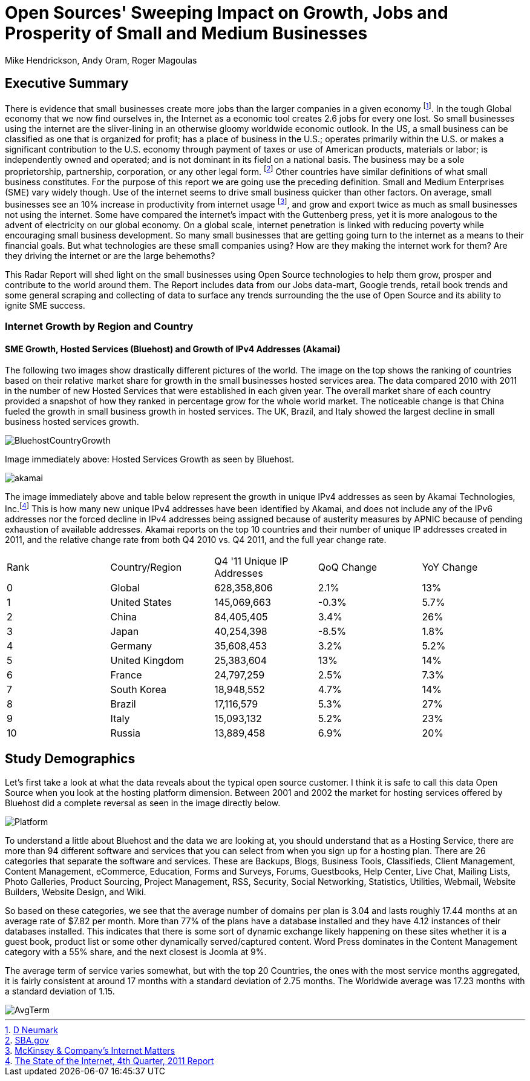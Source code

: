 = Open Sources' Sweeping Impact on Growth, Jobs and Prosperity of Small and Medium Businesses 
Mike Hendrickson, Andy Oram, Roger Magoulas 
 
== Executive Summary 
 
There is evidence that small businesses create more jobs than the larger companies in a given economy footnote:[http://www.socsci.uci.edu/~dneumark/REStat%20small%20businesses.pdf[D Neumark]]. In the tough Global economy that we now find ourselves in, the Internet as a economic tool creates 2.6 jobs for every one lost. So small businesses using the internet are the sliver-lining in an otherwise gloomy worldwide economic outlook. In the US, a small business can be classified as one that is organized for profit; has a place of business in the U.S.; operates primarily within the U.S. or makes a significant contribution to the U.S. economy through payment of taxes or use of American products, materials or labor; is independently owned and operated; and is not dominant in its field on a national basis. The business may be a sole proprietorship, partnership, corporation, or any other legal form. footnote:[http://www.sba.gov/content/what-sbas-definition-small-business-concern[SBA.gov]] Other countries have similar definitions of what small business constitutes.  For the purpose of this report we are going use the preceding definition. Small and Medium Enterprises (SME) vary widely though. Use of the internet seems to drive small business quicker than other factors. On average, small businesses see an 10% increase in productivity from internet usage footnote:[http://www.mckinsey.com/Insights/MGI/Research/Technology_and_Innovation/Internet_matters[McKinsey & Company's Internet Matters]], and grow and export twice as much as small businesses not using the internet.  Some have compared the internet's impact with the Guttenberg press, yet it is more analogous to the advent of electricity on our global economy. On a global scale, internet penetration is linked with reducing poverty while encouraging small business development. So many small businesses that are getting going turn to the internet as a means to their financial goals. But what technologies are these small companies using?  How are they making the internet work for them?  Are they driving the internet or are the large behemoths? 
 
This Radar Report will shed light on the small businesses using Open Source technologies to help them grow, prosper and contribute to the world around them. The Report includes data from our Jobs data-mart, Google trends, retail book trends and some general scraping and collecting of data to surface any trends surrounding the the use of Open Source and its ability to ignite SME success. 

=== Internet Growth by Region and Country 

==== SME Growth, Hosted Services (Bluehost) and Growth of IPv4 Addresses (Akamai) 

The following two images show drastically different pictures of the world. The image on the top shows the ranking of countries based on their relative market share for growth in the small businesses hosted services area. The data compared 2010 with 2011 in the number of new Hosted Services that were established in each given year. The overall market share of each country provided a snapshot of how they ranked in percentage grow for the whole world market. The noticeable change is that China fueled the growth in small business growth in hosted services. The UK, Brazil, and Italy showed the largest decline in small business hosted services growth. 

image::images/BluehostCountryGrowth.jpg[scalewidth="90%"] 

Image immediately above: Hosted Services Growth as seen by Bluehost.

image::images/akamai.jpg[scalewidth="90%"] 

The image immediately above and table below represent the growth in unique IPv4 addresses as seen by Akamai Technologies, Inc.footnote:[http://www.akamai.com/stateoftheinternet/[The State of the Internet, 4th Quarter, 2011 Report]]  This is how many new unique IPv4 addresses have been identified by Akamai, and does not include any of the IPv6 addresses nor the forced decline in IPv4 addresses being assigned because of austerity measures by APNIC because of pending exhaustion of available addresses. Akamai reports on the top 10 countries and their number of unique IP addresses created in 2011, and the relative change rate from both Q4 2010 vs. Q4 2011, and the full year change rate. 
 
|======= 
|Rank	|Country/Region	|Q4 '11 Unique IP Addresses	|QoQ Change	|YoY Change 
|0	|Global	|628,358,806	|2.1%	|13% 
|1	|United States 	|145,069,663	|-0.3%	|5.7% 
|2	|China 	|84,405,405	|3.4%	|26% 
|3	|Japan 	|40,254,398	|-8.5%	|1.8% 
|4	|Germany 	|35,608,453	|3.2%	|5.2% 
|5	|United Kingdom 	|25,383,604	|13%	|14% 
|6	|France 	|24,797,259	|2.5%	|7.3% 
|7	|South Korea 	|18,948,552	|4.7%	|14% 
|8	|Brazil 	|17,116,579	|5.3%	|27% 
|9	|Italy 	|15,093,132	|5.2%	|23% 
|10	|Russia 	|13,889,458	|6.9%	|20% 
|======= 
 
== Study Demographics 
 
Let's first take a look at what the data reveals about the typical open source customer.  I think it is safe to call this data Open Source when you look at the hosting platform dimension.  Between 2001 and 2002 the market for hosting services offered by Bluehost did a complete reversal as seen in the image directly below.

image::images/Platform.jpg[scalewidth="90%"]


To understand a little about Bluehost and the data we are looking at, you should understand that as a Hosting Service, there are more than 94 different software and services that you can select from when you sign up for a hosting plan.  There are 26 categories that separate the software and services.  These are Backups, Blogs, Business Tools, 
Classifieds, Client Management, Content Management, eCommerce, Education, Forms and Surveys, Forums, Guestbooks, Help Center, Live Chat, Mailing Lists, Photo Galleries, Product Sourcing, Project Management, RSS, Security, Social Networking, Statistics, Utilities, Webmail, Website Builders, Website Design, and Wiki.

So based on these categories, we see that the average number of domains per plan is 3.04 and lasts roughly 17.44 months at an average rate of $7.82 per month.  More than 77% of the plans have a database installed and they have 4.12 instances of their databases installed.  This indicates that there is some sort of dynamic exchange likely happening on these sites whether it is a guest book, product list or some other dynamically served/captured content.  Word Press dominates in the Content Management category with a 55% share, and the next closest is Joomla at 9%.

The average term of service varies somewhat, but with the top 20 Countries, the ones with the most service months aggregated, it is fairly consistent at around 17 months with a standard deviation of 2.75 months.  The Worldwide average was 17.23 months with a standard deviation of 1.15. 

image::images/AvgTerm.jpg[scalewidth="90%"]
